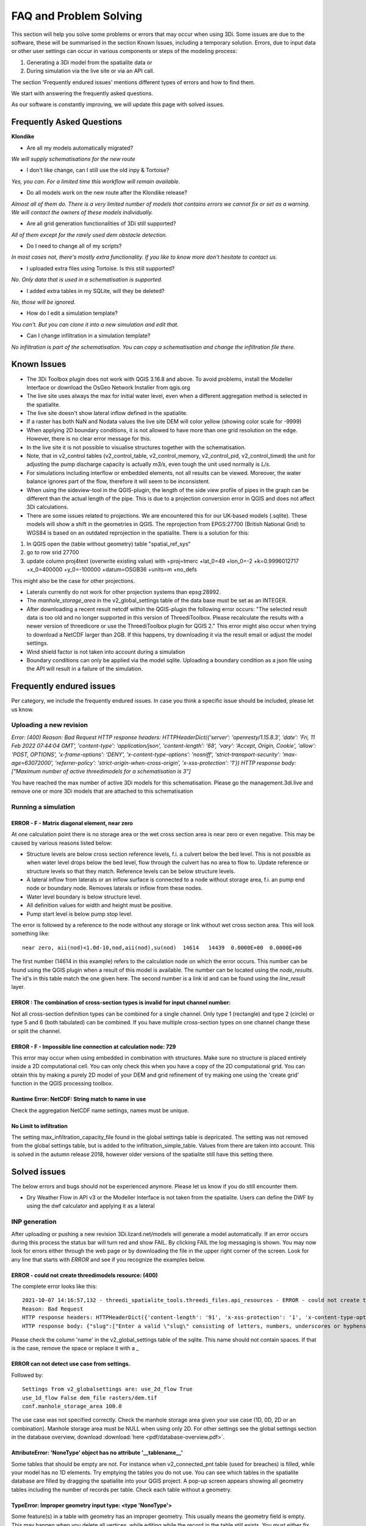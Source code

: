 FAQ and Problem Solving
============================

This section will help you solve some problems or errors that may occur when using 3Di.
Some issues are due to the software, these will be summarised in the section Known Issues, including a temporary solution.
Errors, due to input data or other user settings can occur in various components or steps of the modeling process:

#. Generating a 3Di model from the spatialite data or

#. During simulation via the live site or via an API call.

The section 'Frequently endured issues' mentions different types of errors and how to find them.

We start with answering the frequently asked questions.

As our software is constantly improving, we will update this page with solved issues.


Frequently Asked Questions
^^^^^^^^^^^^^^^^^^^^^^^^^^^^

**Klondike**

-	Are all my models automatically migrated?

*We will supply schematisations for the new route*

-	I don't like change, can I still use the old inpy & Tortoise?

*Yes, you can. For a limited time this workflow will remain available.*

-	Do all models work on the new route after the Klondike release?

*Almost all of them do. There is a very limited number of models that contains errors we cannot fix or set as a warning. We will contact the owners of these models individually.*

-	Are all grid generation functionalities of 3Di still supported?

*All of them except for the rarely used dem obstacle detection.*

-	Do I need to change all of my scripts?

*In most cases not, there's mostly extra functionality. If you like to know more don't hesitate to contact us.*

-	I uploaded extra files using Tortoise. Is this still supported?

*No. Only data that is used in a schematisation is supported.*

-	I added extra tables in my SQLite, will they be deleted?

*No, those will be ignored.*

-	How do I edit a simulation template?

*You can't. But you can clone it into a new simulation and edit that.*

-	Can I change infiltration in a simulation template?

*No infiltration is part of the schematisation. You can copy a schematisation and change the infiltration file there.*



Known Issues
^^^^^^^^^^^^^^

- The 3Di Toolbox plugin does not work with QGIS 3.16.8 and above. To avoid problems, install the Modeller Interface or download the OsGeo Network Installer from qgis.org

- The live site uses always the max for initial water level, even when a different aggregation method is selected in the spatialite.

- The live site doesn't show lateral inflow defined in the spatialite.

- If a raster has both NaN and Nodata values the live site DEM will color yellow (showing color scale for -9999)


- When applying 2D boundary conditions, it is not allowed to have more than one grid resolution on the edge. However, there is no clear error message for this.

- In the live site it is not possible to visualise structures together with the schematisation.

- Note, that in v2_control tables (v2_control_table, v2_control_memory, v2_control_pid, v2_control_timed) the unit for adjusting the pump discharge capacity is actually *m3/s*, even tough the unit used normally is *L/s*.

- For simulations including interflow or embedded elements, not all results can be viewed. Moreover, the water balance ignores part of the flow, therefore it will seem to be inconsistent.

- When using the sideview-tool in the QGIS-plugin, the length of the side view profile of pipes in the graph can be different than the actual length of the pipe. This is due to a projection conversion error in QGIS and does not affect 3Di calculations.

- There are some issues related to projections. We are encountered this for our UK-based models (.sqlite). These models will show a shift in the  geometries in QGIS. The reprojection from EPGS:27700 (British National Grid) to WGS84 is based on an outdated reprojection in the spatialite. There is a solution for this:

1. In QGIS open the (table without geometry) table "spatial_ref_sys"
2. go to row srid 27700
3. update column proj4text (overwrite existing value) with +proj=tmerc +lat_0=49 +lon_0=-2 +k=0.9996012717 +x_0=400000 +y_0=-100000 +datum=OSGB36 +units=m +no_defs

This might also be the case for other projections.

- Laterals currently do not work for other projection systems than epsg:28992.

- The *manhole_storage_area* in the v2_global_settings table of the data base must be set as an INTEGER.

- After downloading a recent result netcdf within the QGIS-plugin the following error occurs: "The selected result data is too old and no longer supported in this version of ThreediToolbox. Please recalculate the results with a newer version of threedicore or use the ThreediToolbox plugin for QGIS 2." This error might also occur when trying to download a NetCDF larger than 2GB. If this happens, try downloading it via the result email or adjust the model settings.

- Wind shield factor is not taken into account during a simulation

- Boundary conditions can only be applied via the model sqlite. Uploading a boundary condition as a json file using the API will result in a failure of the simulation.


Frequently endured issues
^^^^^^^^^^^^^^^^^^^^^^^^^^

Per category, we include the frequently endured issues. In case you think a specific issue should be included, please let us know.


Uploading a new revision
--------------------------

*Error: (400)
Reason: Bad Request
HTTP response headers: HTTPHeaderDict({'server': 'openresty/1.15.8.3', 'date': 'Fri, 11 Feb 2022 07:44:04 GMT', 'content-type': 'application/json', 'content-length': '68', 'vary': 'Accept, Origin, Cookie', 'allow': 'POST, OPTIONS', 'x-frame-options': 'DENY', 'x-content-type-options': 'nosniff', 'strict-transport-security': 'max-age=63072000', 'referrer-policy': 'strict-origin-when-cross-origin', 'x-xss-protection': '1'})
HTTP response body: ["Maximum number of active threedimodels for a schematisation is 3"]*

You have reached the max number of active 3Di models for this schematisation. Please go the management.3di.live and remove one or more 3Di models that are attached to this schematisation



Running a simulation
----------------------


ERROR - F - Matrix diagonal element, near zero
++++++++++++++++++++++++++++++++++++++++++++++

At one calculation point there is no storage area or the wet cross section area is near zero or even negative. This may be caused by various reasons listed below:

* Structure levels are below cross section reference levels, f.i. a culvert below the bed level. This is not possible as when water level drops below the bed level, flow through the culvert has no area to flow to. Update reference or structure levels so that they match. Reference levels can be below structure levels.

* A lateral inflow from laterals or an inflow surface is connected to a node without storage area, f.i. an pump end node or boundary node. Removes laterals or inflow from these nodes.

* Water level boundary is below structure level.

* All definition values for width and height must be positive.

* Pump start level is below pump stop level.

The error is followed by a reference to the node without any storage or link without wet cross section area. This will look something like::

    near zero, aii(nod)<1.0d-10,nod,aii(nod),su(nod)  14614   14439  0.0000E+00  0.0000E+00

The first number (14614 in this example) refers to the calculation node on which the error occurs. This number can be found using the QGIS plugin when a result of this model is available. The number can be located using the *node_results*. The id's in this table match the one given here. The second number is a link id and can be found using the *line_result* layer.

ERROR : The combination of cross-section types is invalid for input channel number:
+++++++++++++++++++++++++++++++++++++++++++++++++++++++++++++++++++++++++++++++++++

Not all cross-section definition types can be combined for a single channel. Only type 1 (rectangle) and type 2 (circle) or type 5 and 6 (both tabulated) can be combined. If you have multiple cross-section types on one channel change these or split the channel.

ERROR - F - Impossible line connection at calculation node:            729
++++++++++++++++++++++++++++++++++++++++++++++++++++++++++++++++++++++++++

This error may occur when using embedded in combination with structures. Make sure no structure is placed entirely inside a 2D computational cell. You can only check this when you have a copy of the 2D computational grid. You can obtain this by making a purely 2D model of your DEM and grid refinement of try making one using the 'create grid' function in the QGIS processing toolbox.

Runtime Error: NetCDF: String match to name in use
++++++++++++++++++++++++++++++++++++++++++++++++++

Check the aggregation NetCDF name settings, names must be unique.

No Limit to infiltration
+++++++++++++++++++++++++++++

The setting max_infiltration_capacity_file found in the global settings table is depricated. The setting was not removed from the global settings table, but is added to the infiltration_simple_table. Values from there are taken into account. This is solved in the autumn release 2018, however older versions of the spatialite still have this setting there.



Solved issues
^^^^^^^^^^^^^^

The below errors and bugs should not be experienced anymore. Please let us know if you do still encounter them.


- Dry Weather Flow in API v3 or the Modeller Interface is not taken from the spatialite. Users can define the DWF by using the dwf calculator and applying it as a lateral


INP generation
-----------------

After uploading or pushing a new revision 3Di.lizard.net/models will generate a model automatically. If an error occurs during this process the status bar will turn red and show FAIL. By clicking FAIL the log messaging is shown. You may now look for errors either through the web page or by downloading the file in the upper right corner of the screen. Look for any line that starts with *ERROR* and see if you recognize the examples below.

ERROR - could not create threedimodels resource: (400)
++++++++++++++++++++++++++++++++++++++++++++++++++++++++

The complete error looks like this::

              2021-10-07 14:16:57,132 - threedi_spatialite_tools.threedi_files.api_resources - ERROR - could not create threedimodels resource: (400)
              Reason: Bad Request
              HTTP response headers: HTTPHeaderDict({'content-length': '91', 'x-xss-protection': '1', 'x-content-type-options': 'nosniff', 'strict-transport-security': 'max-age=63072000', 'vary': 'Accept, Origin, Cookie', 'server': 'openresty/1.15.8.3', 'allow': 'GET, POST, HEAD, OPTIONS', 'date': 'Thu, 07 Oct 2021 12:16:57 GMT', 'x-frame-options': 'DENY', 'referrer-policy': 'strict-origin-when-cross-origin', 'content-type': 'application/json'})
              HTTP response body: {"slug":["Enter a valid \"slug\" consisting of letters, numbers, underscores or hyphens."]}

Please check the column 'name' in the v2_global_settings table of the sqlite. This name should not contain spaces. If that is the case, remove the space or replace it with a _

ERROR can not detect use case from settings.
+++++++++++++++++++++++++++++++++++++++++++++
Followed by::

            Settings from v2_globalsettings are: use_2d_flow True
            use_1d_flow False dem_file rasters/dem.tif
            conf.manhole_storage_area 100.0

The use case was not specified correctly. Check the manhole storage area given your use case (1D, 0D, 2D or an combination). Manhole storage area must be NULL when using only 2D. For other settings see the global settings section in the database overview, download :download:`here <pdf/database-overview.pdf>`.

AttributeError: 'NoneType' object has no attribute '__tablename__'
++++++++++++++++++++++++++++++++++++++++++++++++++++++++++++++++++++++++

Some tables that should be empty are not. For instance when v2_connected_pnt table (used for breaches) is filled, while your model has no 1D elements. Try emptying the tables you do not use. You can see which tables in the spatialite database are filled by dragging the spatialite into your QGIS project. A pop-up screen appears showing all geometry tables including the number of records per table. Check each table without a geometry.


TypeError: Improper geometry input type: <type 'NoneType'>
+++++++++++++++++++++++++++++++++++++++++++++++++++++++++++

Some feature(s) in a table with geometry has an improper geometry. This usually means the geometry field is empty. This may happen when you delete all vertices, while editing while the record in the table still exists. You must either fix the (missing) geometry or remove the given record.


ERROR: No cross section on channel with pk 558
++++++++++++++++++++++++++++++++++++++++++++++

For a channel in your model is no cross-section defined. The error displays the pk (primary key) or channel id for which channel the cross-section location is missing. Add a cross-section location and definition to the given channel.

If you expect this may be the case for multiple channels or cross-sections you can check your model using joins in QGIS. Join the definition table to the location table and see which location has no definition by opening the table. Do the same for channels; join the locations to the channel and check the table for any missing locations.

Fortran runtime error: Bad integer for item 2 in list input
++++++++++++++++++++++++++++++++++++++++++++++++++++++++++++

Most likely you have failed to provide the channel, culvert or pipe calculation type, options are isolated, connected, embedded or double connected. Fill the calculation type for each of these tables.

ERROR  : Bad integer for item 2 in list input (= network file)
++++++++++++++++++++++++++++++++++++++++++++++++++++++++++++++

Similar to the error above. In addition, for every connection node the type is derived from the connecting channels, culvert, pipes or manhole. When the node is not connected to any of these, the type cannot be derived. Add a manhole to nodes that are not connected to any channel, culvert, pipe to set the type for these nodes.

ERROR  : Connected 1D calculation node at nodata value of raster.
++++++++++++++++++++++++++++++++++++++++++++++++++++++++++++++++++

Followed by::

        Channel ID and pixel coordinates are:           2034          1681           559
        ERROR  : Calculation node          18398

A connected calculation node is outside the DEM. It may be an end or start node as well as a calculation node halfway a channel segment. Check if any channels or nodes are outside the DEM and set them to isolated.

ERROR  : There is at least one erroneous location of a 2D open boundary.
+++++++++++++++++++++++++++++++++++++++++++++++++++++++++++++++++++++++++

Followed by::

    It is not located at an active edge. This (these) boundary(ies) is (are) ignored

The 2D boundary condition line is outside the DEM raster. Place 2D boundary lines in the center of the last row of pixels of the DEM.


AttributeError: 'NoneType' object has no attribute 'full_name'
++++++++++++++++++++++++++++++++++++++++++++++++++++++++++++++++++++

This error may be caused by the following:

* One or more rasters are missing. For instance, there is no DEM given or the given them does not exists in the repository. Make sure you added it in Tortoise

* The minimum grid space and DEM resolution are not aligned properly, the amount of pixels in the smallest computational grid cell must be an even number. Change the grid_size in the global settings or update your rasters to meet this requirement.

* A channel may have a cross section location exactly on the start or endpoint or the profile location is not snapped to any vertex. Check your locations using geometry functions like intersect.

* Rasters are not aligned or have different geometries. Check your rasters using Gdalinfo and :ref:`rasters`.

* Grid refinement or levees are outside the DEM.

Error in node sequence of network file
+++++++++++++++++++++++++++++++++++++++

Some required fields are left blank, like the crest level of a weir. Fields may be empty in v2_orifice, v2_channel, v2_weir, v2_culvert or v2_pumpstation. Check your recent edits and compare them with the :download:`database overview <pdf/database-overview.pdf>`.

ERROR: Error in 1d administration:
++++++++++++++++++++++++++++++++++

Followed by::

        Number of input boundaries is not the same to the number of boundaries found by the computational core

A boundary condition is linked to a node with more than one connection. A boundary may not be spaced on a junction of multiple channels, pipes or structures. Check the elements that are linked to the connection nodes that have boundary conditions.

ValueError: invalid literal for int() with base 10: '5.21585549'
+++++++++++++++++++++++++++++++++++++++++++++++++++++++++++++++++

This error may be caused by an incorrect time series in one of the boundary condition tables (e.g. v2_1d_boundary_conditions). The time steps should be integers (e.g. 3, 15, 67) and can not contain decimal numbers. The boundary condition itself (second number) does not have to be an integer.

For example::

        0,0.33
        5,0.46

is a valid time series. And::

        0.5,0.33
        5.1,0.46

is an invalid time series.


Results Analysis
-------------------

ThreeDiToolbox Installation
+++++++++++++++++++++++++++++++++++++

During installation and/or upgrading of the *ThreeDiToolbox* (QGIS Plugin), one may encounter problems.
Various options are described at `ThreeDiToolbox <https://github.com/nens/ThreeDiToolbox/wiki#>`_


ThreeDiGrid
+++++++++++++++++++++++++++

The python package that can assist in analysing and making your own tools based on the 3Di results can be found at this `location <https://github.com/nens/threedigrid>`_. The full threedigrid documentation can be found via the following link: `Threedigrid documentation <https://threedigrid.readthedocs.io/en/latest/readme.html>`_.




Servicedesk
------------

If you are unable to find or solve an error you may contact the Nelen & Schuurmans servicedesk. The servicedesk will:

#. always assist you in solving any problems you have using the various 3Di web pages, and

#. help you solve problems in model schematisation if you are subscribed to 3Di support.

Contact the servicedesk by sending an email to servicedesk@nelen-schuurmans.nl. Please provide as much information as you can about the error and the model and revision number for which the error occurs.
